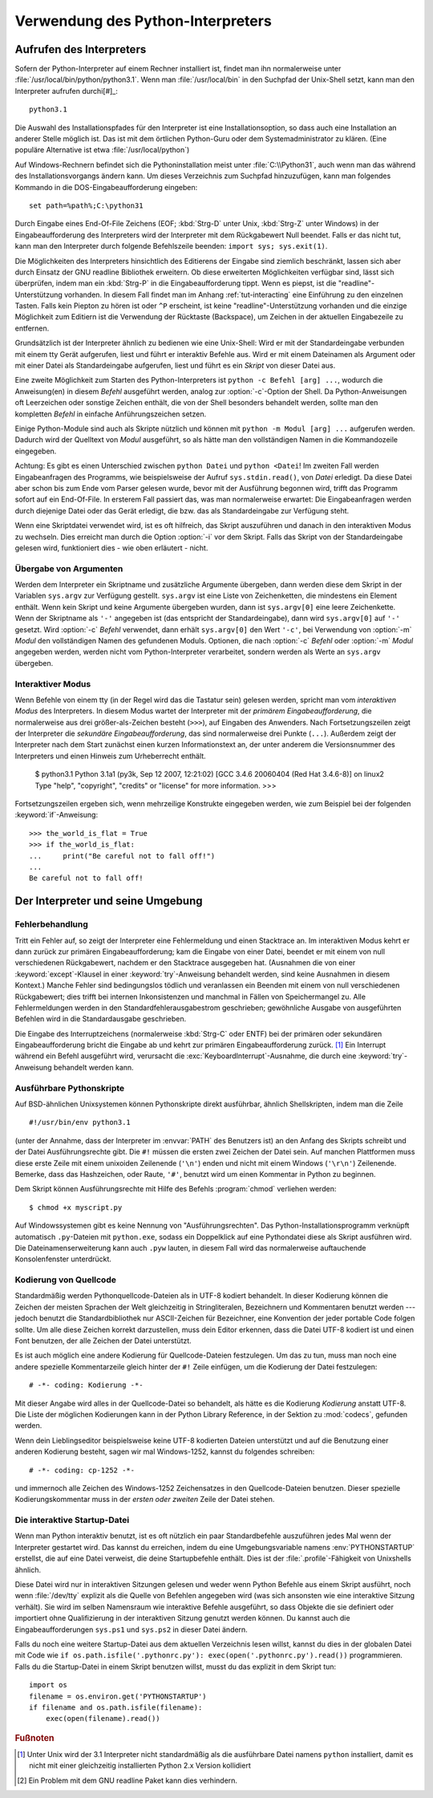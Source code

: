 .. _tut-using:

********************************
Verwendung des Python-Interpreters
********************************

.. _tut-invoking:

Aufrufen des Interpreters
=========================

Sofern der Python-Interpreter auf einem Rechner installiert ist, findet man ihn normalerweise
unter :file:`/usr/local/bin/python/python3.1`. Wenn man :file:`/usr/local/bin`
in den Suchpfad der Unix-Shell setzt, kann man den Interpreter aufrufen durchi[#]_::
    
    python3.1

Die Auswahl des Installationspfades für den Interpreter ist eine Installationsoption, so dass auch
eine Installation an anderer Stelle möglich ist. Das ist mit dem örtlichen Python-Guru oder
dem Systemadministrator zu klären. (Eine populäre Alternative ist etwa :file:`/usr/local/python`)

Auf Windows-Rechnern befindet sich die Pythoninstallation meist unter
:file:`C:\\Python31`, auch wenn man das während des Installationsvorgangs ändern
kann. Um dieses Verzeichnis zum Suchpfad hinzuzufügen, kann man folgendes
Kommando in die DOS-Eingabeaufforderung eingeben::

    set path=%path%;C:\python31

Durch Eingabe eines End-Of-File Zeichens (EOF; :kbd:`Strg-D` unter Unix, :kbd:`Strg-Z`
unter Windows) in der Eingabeaufforderung des Interpreters wird der Interpreter mit
dem Rückgabewert Null beendet. Falls er das nicht tut, kann man den Interpreter
durch folgende Befehlszeile beenden: ``import sys; sys.exit(1)``.

Die Möglichkeiten des Interpreters hinsichtlich des Editierens der Eingabe sind
ziemlich beschränkt, lassen sich aber durch Einsatz der GNU readline Bibliothek
erweitern. Ob diese erweiterten Möglichkeiten verfügbar sind, lässt sich überprüfen,
indem man ein :kbd:`Strg-P` in die Eingabeaufforderung tippt. Wenn es piepst, ist die
"readline"-Unterstützung vorhanden. In diesem Fall findet man im Anhang
:ref:`tut-interacting` eine Einführung zu den einzelnen Tasten. Falls kein Piepton zu hören ist
oder ``^P`` erscheint, ist keine "readline"-Unterstützung vorhanden und die einzige Möglichkeit
zum Editiern ist die Verwendung der Rücktaste (Backspace), um Zeichen in der aktuellen
Eingabezeile zu entfernen.

Grundsätzlich ist der Interpreter ähnlich zu bedienen wie eine Unix-Shell: Wird er mit der Standardeingabe
verbunden mit einem tty Gerät aufgerufen, liest und führt er interaktiv Befehle
aus. Wird er mit einem Dateinamen als Argument oder mit einer Datei als
Standardeingabe aufgerufen, liest und führt es ein *Skript* von dieser Datei
aus.

Eine zweite Möglichkeit zum Starten des Python-Interpreters ist ``python -c Befehl [arg]
...``, wodurch die Anweisung(en) in diesem *Befehl* ausgeführt werden, analog zur
:option:`-c`-Option der Shell. Da Python-Anweisungen oft Leerzeichen oder sonstige Zeichen enthält, die von
der Shell besonders behandelt werden, sollte man den kompletten *Befehl* in einfache
Anführungszeichen setzen.

Einige Python-Module sind auch als Skripte nützlich und können mit ``python -m
Modul [arg] ...`` aufgerufen werden. Dadurch wird der Quelltext von *Modul* ausgeführt,
so als hätte man den vollständigen Namen in die Kommandozeile eingegeben.

Achtung: Es gibt es einen Unterschied zwischen ``python Datei`` und ``python
<Datei``! Im zweiten Fall werden Eingabeanfragen des Programms, wie
beispielsweise der Aufruf ``sys.stdin.read()``, von *Datei* erledigt. Da diese
Datei aber schon bis zum Ende vom Parser gelesen wurde, bevor mit der Ausführung begonnen wird,
trifft das Programm sofort auf ein End-Of-File. In ersterem Fall passiert das, was man normalerweise erwartet:
Die Eingabeanfragen werden durch diejenige Datei oder das Gerät erledigt, die bzw. das als Standardeingabe zur Verfügung steht.

Wenn eine Skriptdatei verwendet wird, ist es oft hilfreich, das Skript
auszuführen und danach in den interaktiven Modus zu wechseln.
Dies erreicht man durch die Option :option:`-i` vor dem Skript. Falls das Skript von der Standardeingabe
gelesen wird, funktioniert dies - wie oben erläutert - nicht.


.. _tut-argpassing:

Übergabe von Argumenten
-----------------------

Werden dem Interpreter ein Skriptname und zusätzliche Argumente übergeben, dann werden
diese dem Skript in der Variablen ``sys.argv`` zur Verfügung gestellt. ``sys.argv`` ist eine Liste von
Zeichenketten, die mindestens ein Element enthält. Wenn kein Skript und keine Argumente
übergeben wurden, dann ist ``sys.argv[0]`` eine leere Zeichenkette.
Wenn der Skriptname als ``'-'`` angegeben ist (das entspricht der Standardeingabe),
dann wird ``sys.argv[0]`` auf ``'-'`` gesetzt. Wird :option:`-c` *Befehl* verwendet, dann
erhält ``sys.argv[0]`` den Wert ``'-c'``, bei Verwendung von :option:`-m` *Modul* 
den vollständigen Namen des gefundenen Moduls.
Optionen, die nach :option:`-c` *Befehl* oder :option:`-m`
*Modul* angegeben werden, werden nicht vom Python-Interpreter verarbeitet, sondern
werden als Werte an ``sys.argv`` übergeben.

.. _tut-interactive:

Interaktiver Modus
------------------

Wenn Befehle von einem tty (in der Regel wird das die Tastatur sein) gelesen werden,
spricht man vom *interaktiven Modus* des Interpreters. In diesem Modus
wartet der Interpreter mit der *primärem Eingabeaufforderung*, die normalerweise
aus drei größer-als-Zeichen besteht (``>>>``), auf Eingaben des Anwenders.
Nach Fortsetzungszeilen zeigt der Interpreter die *sekundäre
Eingabeaufforderung*, das sind normalerweise drei Punkte (``...``).
Außerdem zeigt der Interpreter nach dem Start zunächst einen kurzen Informationstext an,
der unter anderem die Versionsnummer des Interpreters und einen Hinweis zum
Urheberrecht enthält.

   $ python3.1
   Python 3.1a1 (py3k, Sep 12 2007, 12:21:02)
   [GCC 3.4.6 20060404 (Red Hat 3.4.6-8)] on linux2
   Type "help", "copyright", "credits" or "license" for more information.
   >>>

Fortsetzungszeilen ergeben sich, wenn mehrzeilige Konstrukte eingegeben werden, wie zum Beispiel
bei der folgenden :keyword:`if`-Anweisung::

   >>> the_world_is_flat = True
   >>> if the_world_is_flat:
   ...     print("Be careful not to fall off!")
   ...
   Be careful not to fall off!

.. _tut-interp:

Der Interpreter und seine Umgebung
==================================

.. _tut-error:

Fehlerbehandlung
----------------

Tritt ein Fehler auf, so zeigt der Interpreter eine Fehlermeldung und einen
Stacktrace an. Im interaktiven Modus kehrt er dann zurück zur primären
Eingabeaufforderung; kam die Eingabe von einer Datei, beendet er mit einem von
null verschiedenen Rückgabewert, nachdem er den Stacktrace ausgegeben hat.
(Ausnahmen die von einer :keyword:`except`-Klausel in einer
:keyword:`try`-Anweisung behandelt werden, sind keine Ausnahmen in diesem
Kontext.) Manche Fehler sind bedingungslos tödlich und veranlassen ein Beenden
mit einem von null verschiedenen Rückgabewert; dies trifft bei internen
Inkonsistenzen und manchmal in Fällen von Speichermangel zu. Alle
Fehlermeldungen werden in den Standardfehlerausgabestrom geschrieben;
gewöhnliche Ausgabe von ausgeführten Befehlen wird in die Standardausgabe
geschrieben.

Die Eingabe des Interruptzeichens (normalerweise :kbd:`Strg-C` oder ENTF) bei
der primären oder sekundären Eingabeaufforderung bricht die Eingabe ab und kehrt
zur primären Eingabeaufforderung zurück. [#]_ Ein Interrupt während ein Befehl
ausgeführt wird, verursacht die :exc:`KeyboardInterrupt`-Ausnahme, die durch
eine :keyword:`try`-Anweisung behandelt werden kann.


.. _tut-scripts:

Ausführbare Pythonskripte
-------------------------

Auf BSD-ähnlichen Unixsystemen können Pythonskripte direkt ausführbar, ähnlich
Shellskripten, indem man die Zeile ::

    #!/usr/bin/env python3.1

(unter der Annahme, dass der Interpreter im :envvar:`PATH` des Benutzers ist) an
den Anfang des Skripts schreibt und der Datei Ausführungsrechte gibt. Die ``#!``
müssen die ersten zwei Zeichen der Datei sein. Auf manchen Plattformen muss
diese erste Zeile mit einem unixoiden Zeilenende (``'\n'``) enden und nicht mit
einem Windows (``'\r\n'``) Zeilenende. Bemerke, dass das Hashzeichen, oder
Raute, ``'#'``, benutzt wird um einen Kommentar in Python zu beginnen.

Dem Skript können Ausführungsrechte mit Hilfe des Befehls :program:`chmod`
verliehen werden::

    $ chmod +x myscript.py

Auf Windowssystemen gibt es keine Nennung von "Ausführungsrechten". Das
Python-Installationsprogramm verknüpft automatisch ``.py``-Dateien mit
``python.exe``, sodass ein Doppelklick auf eine Pythondatei diese als Skript
ausführen wird. Die Dateinamenserweiterung kann auch ``.pyw`` lauten, in diesem
Fall wird das normalerweise auftauchende Konsolenfenster unterdrückt.

Kodierung von Quellcode
-----------------------

Standardmäßig werden Pythonquellcode-Dateien als in UTF-8 kodiert behandelt. In
dieser Kodierung können die Zeichen der meisten Sprachen der Welt gleichzeitig
in Stringliteralen, Bezeichnern und Kommentaren benutzt werden --- jedoch
benutzt die Standardbibliothek nur ASCII-Zeichen für Bezeichner, eine Konvention
der jeder portable Code folgen sollte. Um alle diese Zeichen korrekt
darzustellen, muss dein Editor erkennen, dass die Datei UTF-8 kodiert ist und
einen Font benutzen, der alle Zeichen der Datei unterstützt.

Es ist auch möglich eine andere Kodierung für Quellcode-Dateien festzulegen. Um
das zu tun, muss man noch eine andere spezielle Kommentarzeile gleich hinter der
``#!`` Zeile einfügen, um die Kodierung der Datei festzulegen::

    # -*- coding: Kodierung -*-

Mit dieser Angabe wird alles in der Quellcode-Datei so behandelt, als hätte es
die Kodierung *Kodierung* anstatt UTF-8. Die Liste der möglichen Kodierungen
kann in der Python Library Reference, in der Sektion zu :mod:`codecs`, gefunden
werden.

Wenn dein Lieblingseditor beispielsweise keine UTF-8 kodierten Dateien
unterstützt und auf die Benutzung einer anderen Kodierung besteht, sagen wir mal
Windows-1252, kannst du folgendes schreiben::

    # -*- coding: cp-1252 -*-

und immernoch alle Zeichen des Windows-1252 Zeichensatzes in den
Quellcode-Dateien benutzen. Dieser spezielle Kodierungskommentar muss in der
*ersten oder zweiten* Zeile der Datei stehen.

.. _tut-startup:

Die interaktive Startup-Datei
-----------------------------------

Wenn man Python interaktiv benutzt, ist es oft nützlich ein paar Standardbefehle
auszuführen jedes Mal wenn der Interpreter gestartet wird. Das kannst du
erreichen, indem du eine Umgebungsvariable namens :env:`PYTHONSTARTUP`
erstellst, die auf eine Datei verweist, die deine Startupbefehle enthält.
Dies ist der :file:`.profile`-Fähigkeit von Unixshells ähnlich.

Diese Datei wird nur in interaktiven Sitzungen gelesen und weder wenn Python
Befehle aus einem Skript ausführt, noch wenn :file:`/dev/tty` explizit als die
Quelle von Befehlen angegeben wird (was sich ansonsten wie eine interaktive
Sitzung verhält). Sie wird im selben Namensraum wie interaktive Befehle
ausgeführt, so dass Objekte die sie definiert oder importiert ohne
Qualifizierung in der interaktiven Sitzung genutzt werden können. Du kannst auch
die Eingabeaufforderungen ``sys.ps1`` und ``sys.ps2`` in dieser Datei ändern.

Falls du noch eine weitere Startup-Datei aus dem aktuellen Verzeichnis
lesen willst, kannst du dies in der globalen Datei mit Code wie ``if
os.path.isfile('.pythonrc.py'): exec(open('.pythonrc.py').read())``
programmieren. Falls du die Startup-Datei in einem Skript benutzen willst,
musst du das explizit in dem Skript tun::

    import os
    filename = os.environ.get('PYTHONSTARTUP')
    if filename and os.path.isfile(filename):
        exec(open(filename).read())

.. rubric:: Fußnoten

.. [#] Unter Unix wird der 3.1 Interpreter nicht standardmäßig als die
   ausführbare Datei namens ``python`` installiert, damit es nicht mit einer
   gleichzeitig installierten Python 2.x Version kollidiert

.. [#] Ein Problem mit dem GNU readline Paket kann dies verhindern.

